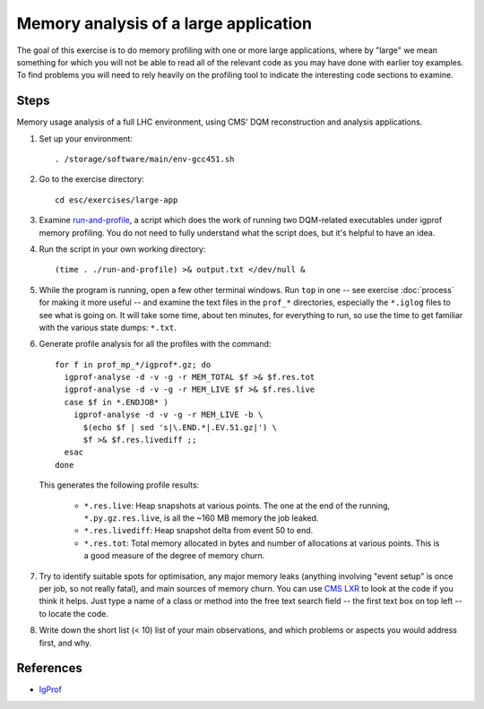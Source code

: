 Memory analysis of a large application
======================================

The goal of this exercise is to do memory profiling with one or more large
applications, where by "large" we mean something for which you will not be
able to read all of the relevant code as you may have done with earlier toy
examples.  To find problems you will need to rely heavily on the profiling
tool to indicate the interesting code sections to examine.

Steps
-----

Memory usage analysis of a full LHC environment, using CMS' DQM reconstruction
and analysis applications.

1. Set up your environment::

     . /storage/software/main/env-gcc451.sh

2. Go to the exercise directory::

     cd esc/exercises/large-app

3. Examine `run-and-profile <../exercises/memory/run-and-profile>`_, a
   script which does the work of running two DQM-related executables under
   igprof memory profiling.  You do not need to fully understand what the
   script does, but it's helpful to have an idea.

4. Run the script in your own working directory::

     (time . ./run-and-profile) >& output.txt </dev/null &

5. While the program is running, open a few other terminal windows.  Run
   ``top`` in one -- see exercise :doc:`process` for making it more useful --
   and examine the text files in the ``prof_*`` directories, especially the
   ``*.iglog`` files to see what is going on.  It will take some time, about
   ten minutes, for everything to run, so use the time to get familiar with
   the various state dumps: ``*.txt``.

6. Generate profile analysis for all the profiles with the command::

     for f in prof_mp_*/igprof*.gz; do
       igprof-analyse -d -v -g -r MEM_TOTAL $f >& $f.res.tot
       igprof-analyse -d -v -g -r MEM_LIVE $f >& $f.res.live
       case $f in *.ENDJOB* )
         igprof-analyse -d -v -g -r MEM_LIVE -b \
           $(echo $f | sed 's|\.END.*|.EV.51.gz|') \
           $f >& $f.res.livediff ;;
       esac
     done

   This generates the following profile results:

    - ``*.res.live``: Heap snapshots at various points.  The one at the end of
      the running, ``*.py.gz.res.live``, is all the ~160 MB memory the job
      leaked.

    - ``*.res.livediff``: Heap snapshot delta from event 50 to end.

    - ``*.res.tot``: Total memory allocated in bytes and number of allocations
      at various points.  This is a good measure of the degree of memory
      churn.

7. Try to identify suitable spots for optimisation, any major memory leaks
   (anything involving "event setup" is once per job, so not really fatal),
   and main sources of memory churn.  You can use `CMS LXR
   <http://cmslxr.fnal.gov/lxr/>`_ to look at the code if you think it helps.
   Just type a name of a class or method into the free text search field -- the
   first text box on top left -- to locate the code.

8. Write down the short list (< 10) list of your main observations, and which
   problems or aspects you would address first, and why.

References
----------

* `IgProf <http://igprof.sourceforge.net>`_
